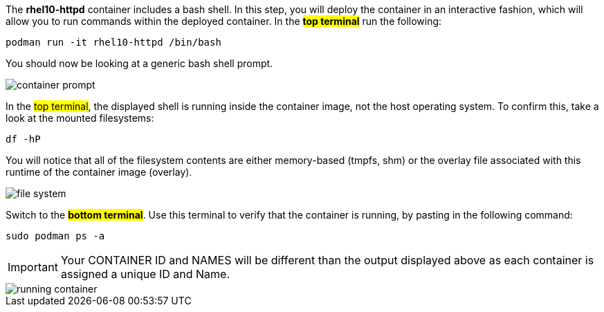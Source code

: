 The *rhel10-httpd* container includes a bash shell. In this step, you
will deploy the container in an interactive fashion, which will allow
you to run commands within the deployed container. In the #*top terminal*#
run the following:

[source,bash,run]
----
podman run -it rhel10-httpd /bin/bash
----

You should now be looking at a generic bash shell prompt.

image::container-prompt.png[]

In the #top terminal#, the displayed shell is running inside the
container image, not the host operating system. To confirm this, take a
look at the mounted filesystems:

[source,bash,run]
----
df -hP
----

You will notice that all of the filesystem contents are either
memory-based (tmpfs, shm) or the overlay file associated with this
runtime of the container image (overlay).

image::file-system.png[]

Switch to the #*bottom terminal*#. Use this terminal to verify that the
container is running, by pasting in the following command:

[source,bash]
----
sudo podman ps -a
----

IMPORTANT: Your CONTAINER ID and NAMES will be different than the output
displayed above as each container is assigned a unique ID and Name.

image::running-container.png[]
